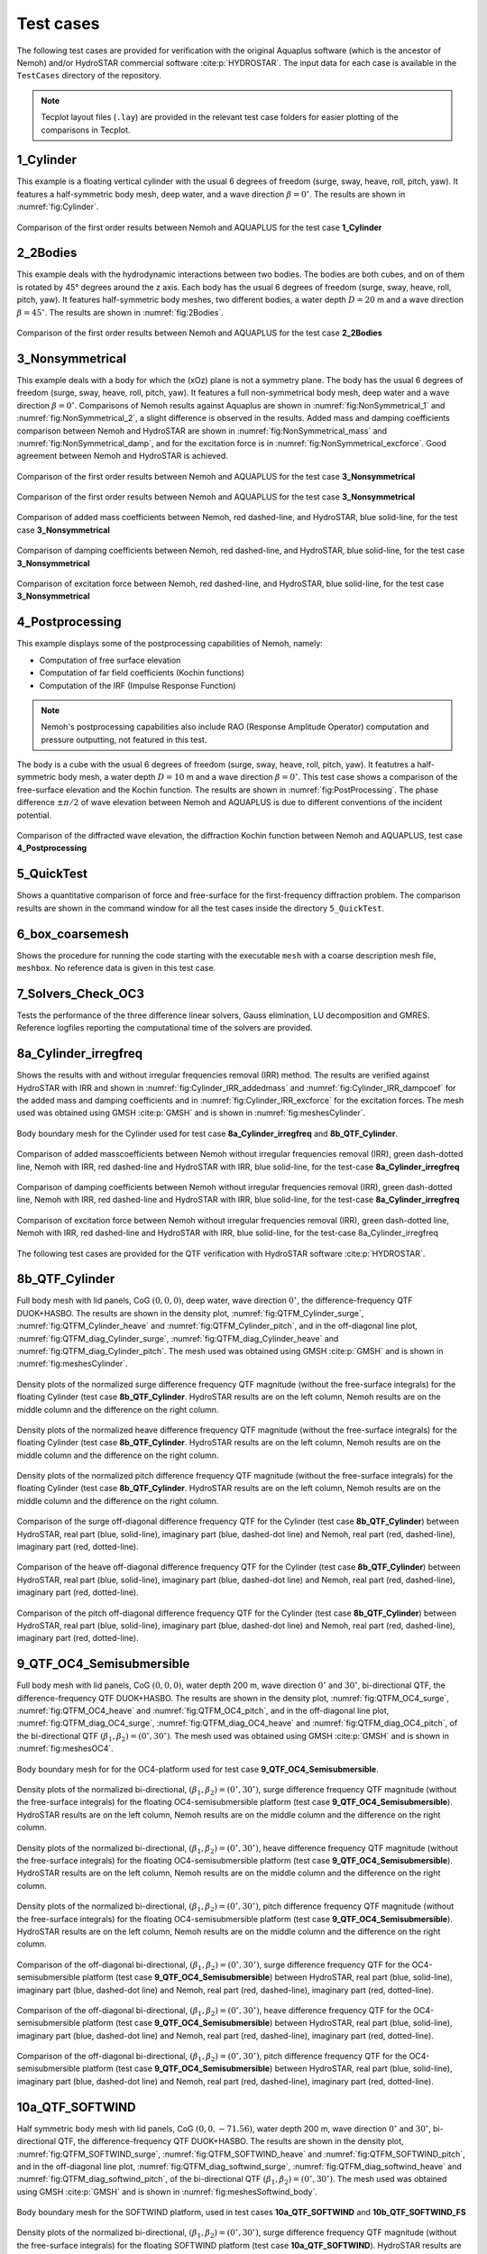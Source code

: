 
##########
Test cases
##########

The following test cases are provided for verification with the original Aquaplus software (which is the ancestor of Nemoh) and/or HydroSTAR commercial software :cite:p:`HYDROSTAR`.
The input data for each case is available in the ``TestCases`` directory of the repository.

.. note:: Tecplot layout files (``.lay``) are provided in the relevant test case folders for easier plotting of the comparisons in Tecplot.

**********
1_Cylinder
**********

This example is a floating vertical cylinder with the usual 6 degrees of freedom (surge, sway, heave, roll, pitch, yaw).
It features a half-symmetric body mesh, deep water, and a wave direction :math:`\beta = 0^{\circ}`.
The results are shown in :numref:`fig:Cylinder`.

.. _`fig:Cylinder`:
.. figure:: figures/Ver_Cylinder.svg
   :align: center

   Comparison of the first order results between Nemoh and AQUAPLUS for the test case **1_Cylinder**

*********
2_2Bodies
*********

This example deals with the hydrodynamic interactions between two bodies.
The bodies are both cubes, and on of them is rotated by 45° degrees around the z axis.
Each body has the usual 6 degrees of freedom (surge, sway, heave, roll, pitch, yaw).
It features half-symmetric body meshes, two different bodies, a water depth :math:`D=20` m and a wave direction :math:`\beta=45^{\circ}`. The results are shown in :numref:`fig:2Bodies`.

.. _`fig:2Bodies`:
.. figure:: figures/Ver_2Bodies.svg
   :align: center

   Comparison of the first order results between Nemoh and AQUAPLUS for the test case **2_2Bodies**

****************
3_Nonsymmetrical
****************

This example deals with a body for which the (xOz) plane is not a symmetry plane.
The body has the usual 6 degrees of freedom (surge, sway, heave, roll, pitch, yaw).
It features a full non-symmetrical body mesh, deep water and a wave direction :math:`\beta=0^{\circ}`.
Comparisons of Nemoh results against Aquaplus are shown in :numref:`fig:NonSymmetrical_1` and :numref:`fig:NonSymmetrical_2`, a slight difference is observed in the results.
Added mass and damping coefficients comparison between Nemoh and HydroSTAR are shown in :numref:`fig:NonSymmetrical_mass` and :numref:`fig:NonSymmetrical_damp`, and for the excitation force is in :numref:`fig:NonSymmetrical_excforce`.
Good agreement between Nemoh and HydroSTAR is achieved.

.. _`fig:NonSymmetrical_1`:
.. figure:: figures/Ver_NonSymmetrical_1.svg
   :align: center

   Comparison of the first order results between Nemoh and AQUAPLUS for the test case **3_Nonsymmetrical**

.. _`fig:NonSymmetrical_2`:
.. figure:: figures/Ver_NonSymmetrical_2.svg
   :align: center

   Comparison of the first order results between Nemoh and AQUAPLUS for the test case **3_Nonsymmetrical**

.. _`fig:NonSymmetrical_mass`:
.. figure:: figures/Ver_NonSymmetrical_addedmass.svg
   :align: center

   Comparison of added mass coefficients between Nemoh, red dashed-line, and HydroSTAR, blue solid-line, for the test case **3_Nonsymmetrical**

.. _`fig:NonSymmetrical_damp`:
.. figure:: figures/Ver_NonSymmetrical_dampcoef.svg
   :align: center

   Comparison of damping coefficients between Nemoh, red dashed-line, and HydroSTAR, blue solid-line, for the test case **3_Nonsymmetrical**

.. _`fig:NonSymmetrical_excforce`:
.. figure:: figures/Ver_NonSymmetrical_excitationforce.svg
   :align: center

   Comparison of excitation force between Nemoh, red dashed-line, and HydroSTAR, blue solid-line, for the test case **3_Nonsymmetrical**

****************
4_Postprocessing
****************

This example displays some of the postprocessing capabilities of Nemoh, namely:

- Computation of free surface elevation
- Computation of far field coefficients (Kochin functions)
- Computation of the IRF (Impulse Response Function)

.. note:: Nemoh's postprocessing capabilities also include RAO (Response Amplitude Operator) computation and pressure outputting, not featured in this test.

The body is a cube with the usual 6 degrees of freedom (surge, sway, heave, roll, pitch, yaw).
It featutres a half-symmetric body mesh, a water depth :math:`D=10` m and a wave direction :math:`\beta=0^{\circ}`.
This test case shows a comparison of the free-surface elevation and the Kochin function. The results are shown in :numref:`fig:PostProcessing`.
The phase difference :math:`\pm \pi/2` of wave elevation between Nemoh and AQUAPLUS is due to different conventions of the incident potential.

.. _`fig:PostProcessing`:
.. figure:: figures/Ver_PostProcessing.svg
   :align: center

   Comparison of the diffracted wave elevation, the diffraction Kochin function between Nemoh and AQUAPLUS, test case **4_Postprocessing**

***********
5_QuickTest
***********

Shows a quantitative comparison of force and free-surface for the first-frequency diffraction problem. The comparison results are shown in the command window for all the test cases inside the directory ``5_QuickTest``.

****************
6_box_coarsemesh
****************

Shows the procedure for running the code starting with the executable ``mesh`` with a coarse description mesh file, ``meshbox``. No reference data is given in this test case.

*******************
7_Solvers_Check_OC3
*******************

Tests the performance of the three difference linear solvers, Gauss elimination, LU decomposition and GMRES. Reference logfiles reporting the computational time of the solvers are provided.

*********************
8a_Cylinder_irregfreq
*********************

Shows the results with and without irregular frequencies removal (IRR) method. The results are verified against HydroSTAR with IRR and shown in :numref:`fig:Cylinder_IRR_addedmass` and :numref:`fig:Cylinder_IRR_dampcoef` for the added mass and damping coefficients and in :numref:`fig:Cylinder_IRR_excforce` for the excitation forces. The mesh used was obtained using GMSH :cite:p:`GMSH` and is shown in :numref:`fig:meshesCylinder`.

.. _`fig:meshesCylinder`:
.. figure:: figures/Cylinder/mesh.svg
   :align: center

   Body boundary mesh for the Cylinder used for test case **8a_Cylinder_irregfreq** and **8b_QTF_Cylinder**.

.. _`fig:Cylinder_IRR_addedmass`:
.. figure:: figures/Cylinder/addedmass.svg
   :align: center

   Comparison of added masscoefficients between Nemoh without irregular frequencies removal (IRR), green dash-dotted line, Nemoh with IRR, red dashed-line and HydroSTAR with IRR, blue solid-line, for the test-case **8a_Cylinder_irregfreq**

.. _`fig:Cylinder_IRR_dampcoef`:
.. figure:: figures/Cylinder/dampcoef.svg
   :align: center

   Comparison of damping coefficients between Nemoh without irregular frequencies removal (IRR), green dash-dotted line, Nemoh with IRR, red dashed-line and HydroSTAR with IRR, blue solid-line, for the test-case **8a_Cylinder_irregfreq**

.. _`fig:Cylinder_IRR_excforce`:
.. figure:: figures/Cylinder/excForce.svg
   :align: center

   Comparison of excitation force between Nemoh without irregular frequencies removal (IRR), green dash-dotted line, Nemoh with IRR, red dashed-line and HydroSTAR with IRR, blue solid-line, for the test-case 8a_Cylinder_irregfreq

The following test cases are provided for the QTF verification with HydroSTAR software :cite:p:`HYDROSTAR`.

***************
8b_QTF_Cylinder
***************

Full body mesh with lid panels, CoG :math:`(0,0,0)`, deep water, wave direction :math:`0^{\circ}`, the difference-frequency QTF DUOK+HASBO. The results are shown in the density plot, :numref:`fig:QTFM_Cylinder_surge`, :numref:`fig:QTFM_Cylinder_heave` and :numref:`fig:QTFM_Cylinder_pitch`, and in the off-diagonal line plot, :numref:`fig:QTFM_diag_Cylinder_surge`, :numref:`fig:QTFM_diag_Cylinder_heave` and :numref:`fig:QTFM_diag_Cylinder_pitch`. The mesh used was obtained using GMSH :cite:p:`GMSH` and is shown in :numref:`fig:meshesCylinder`.

.. _`fig:QTFM_Cylinder_surge`:
.. figure:: figures/Cylinder/QTFsurge.svg
   :align: center

   Density plots of the normalized surge difference frequency QTF magnitude (without the free-surface integrals) for the floating Cylinder (test case **8b_QTF_Cylinder**. HydroSTAR results are on the left column, Nemoh results are on the middle column and the difference on the right column.

.. _`fig:QTFM_Cylinder_heave`:
.. figure:: figures/Cylinder/QTFheave.svg
   :align: center

   Density plots of the normalized heave difference frequency QTF magnitude (without the free-surface integrals) for the floating Cylinder (test case **8b_QTF_Cylinder**. HydroSTAR results are on the left column, Nemoh results are on the middle column and the difference on the right column.

.. _`fig:QTFM_Cylinder_pitch`:
.. figure:: figures/Cylinder/QTFpitch.svg
   :align: center

   Density plots of the normalized pitch difference frequency QTF magnitude (without the free-surface integrals) for the floating Cylinder (test case **8b_QTF_Cylinder**. HydroSTAR results are on the left column, Nemoh results are on the middle column and the difference on the right column.

.. _`fig:QTFM_diag_Cylinder_surge`:
.. figure:: figures/Cylinder/QTFsurge_diag.svg
   :align: center

   Comparison of the surge off-diagonal difference frequency QTF for the Cylinder (test case **8b_QTF_Cylinder**) between HydroSTAR, real part (blue, solid-line), imaginary part (blue, dashed-dot line) and Nemoh, real part (red, dashed-line), imaginary part (red, dotted-line).

.. _`fig:QTFM_diag_Cylinder_heave`:
.. figure:: figures/Cylinder/QTFheave_diag.svg
   :align: center

   Comparison of the heave off-diagonal difference frequency QTF for the Cylinder (test case **8b_QTF_Cylinder**) between HydroSTAR, real part (blue, solid-line), imaginary part (blue, dashed-dot line) and Nemoh, real part (red, dashed-line), imaginary part (red, dotted-line).

.. _`fig:QTFM_diag_Cylinder_pitch`:
.. figure:: figures/Cylinder/QTFpitch_diag.svg
   :align: center

   Comparison of the pitch off-diagonal difference frequency QTF for the Cylinder (test case **8b_QTF_Cylinder**) between HydroSTAR, real part (blue, solid-line), imaginary part (blue, dashed-dot line) and Nemoh, real part (red, dashed-line), imaginary part (red, dotted-line).

*************************
9_QTF_OC4_Semisubmersible
*************************

Full body mesh with lid panels, CoG :math:`(0,0,0)`, water depth 200 m, wave direction :math:`0^{\circ}` and :math:`30^{\circ}`, bi-directional QTF, the difference-frequency QTF DUOK+HASBO. The results are shown in the density plot, :numref:`fig:QTFM_OC4_surge`, :numref:`fig:QTFM_OC4_heave` and :numref:`fig:QTFM_OC4_pitch`, and in the off-diagonal line plot, :numref:`fig:QTFM_diag_OC4_surge`, :numref:`fig:QTFM_diag_OC4_heave` and :numref:`fig:QTFM_diag_OC4_pitch`, of the bi-directional QTF :math:`(\beta_1,\beta_2)=(0^{\circ},30^{\circ})`. The mesh used was obtained using GMSH :cite:p:`GMSH` and is shown in :numref:`fig:meshesOC4`.

.. _`fig:meshesOC4`:
.. figure:: figures/OC4/bodymesh.svg
   :align: center

   Body boundary mesh for for the OC4-platform used for test case **9_QTF_OC4_Semisubmersible**.

.. _`fig:QTFM_OC4_surge`:
.. figure:: figures/OC4/QTFM_Surge_beta030.svg
   :align: center

   Density plots of the normalized bi-directional, :math:`(\beta_1,\beta_2)=(0^{\circ},30^{\circ})`, surge difference frequency QTF magnitude (without the free-surface integrals) for the floating OC4-semisubmersible platform (test case **9_QTF_OC4_Semisubmersible**). HydroSTAR results are on the left column, Nemoh results are on the middle column and the difference on the right column.

.. _`fig:QTFM_OC4_heave`:
.. figure:: figures/OC4/QTFM_Heave_beta030.svg
   :align: center

   Density plots of the normalized bi-directional, :math:`(\beta_1,\beta_2)=(0^{\circ},30^{\circ})`, heave difference frequency QTF magnitude (without the free-surface integrals) for the floating OC4-semisubmersible platform (test case **9_QTF_OC4_Semisubmersible**). HydroSTAR results are on the left column, Nemoh results are on the middle column and the difference on the right column.

.. _`fig:QTFM_OC4_pitch`:
.. figure:: figures/OC4/QTFM_Pitch_beta030.svg
   :align: center

   Density plots of the normalized bi-directional, :math:`(\beta_1,\beta_2)=(0^{\circ},30^{\circ})`, pitch difference frequency QTF magnitude (without the free-surface integrals) for the floating OC4-semisubmersible platform (test case **9_QTF_OC4_Semisubmersible**). HydroSTAR results are on the left column, Nemoh results are on the middle column and the difference on the right column.

.. _`fig:QTFM_diag_OC4_surge`:
.. figure:: figures/OC4/QTFM_Surge_beta030_diag.svg
   :align: center

   Comparison of the off-diagonal bi-directional, :math:`(\beta_1,\beta_2)=(0^{\circ},30^{\circ})`, surge difference frequency QTF for the OC4-semisubmersible platform (test case **9_QTF_OC4_Semisubmersible**) between HydroSTAR, real part (blue, solid-line), imaginary part (blue, dashed-dot line) and Nemoh, real part (red, dashed-line), imaginary part (red, dotted-line).

.. _`fig:QTFM_diag_OC4_heave`:
.. figure:: figures/OC4/QTFM_Heave_beta030_diag.svg
   :align: center

   Comparison of the off-diagonal bi-directional, :math:`(\beta_1,\beta_2)=(0^{\circ},30^{\circ})`, heave difference frequency QTF for the OC4-semisubmersible platform (test case **9_QTF_OC4_Semisubmersible**) between HydroSTAR, real part (blue, solid-line), imaginary part (blue, dashed-dot line) and Nemoh, real part (red, dashed-line), imaginary part (red, dotted-line).

.. _`fig:QTFM_diag_OC4_pitch`:
.. figure:: figures/OC4/QTFM_Pitch_beta030_diag.svg
   :align: center

   Comparison of the off-diagonal bi-directional, :math:`(\beta_1,\beta_2)=(0^{\circ},30^{\circ})`, pitch difference frequency QTF for the OC4-semisubmersible platform (test case **9_QTF_OC4_Semisubmersible**) between HydroSTAR, real part (blue, solid-line), imaginary part (blue, dashed-dot line) and Nemoh, real part (red, dashed-line), imaginary part (red, dotted-line).

****************
10a_QTF_SOFTWIND
****************

Half symmetric body mesh with lid panels, CoG :math:`(0,0,-71.56)`, water depth 200 m, wave direction :math:`0^{\circ}` and :math:`30^{\circ}`, bi-directional QTF, the difference-frequency QTF DUOK+HASBO. The results are shown in the density plot, :numref:`fig:QTFM_SOFTWIND_surge`, :numref:`fig:QTFM_SOFTWIND_heave` and :numref:`fig:QTFM_SOFTWIND_pitch`, and in the off-diagonal line plot, :numref:`fig:QTFM_diag_softwind_surge`, :numref:`fig:QTFM_diag_softwind_heave` and :numref:`fig:QTFM_diag_softwind_pitch`, of the bi-directional QTF :math:`(\beta_1,\beta_2)=(0^{\circ},30^{\circ})`. The mesh used was obtained using GMSH :cite:p:`GMSH` and is shown in :numref:`fig:meshesSoftwind_body`.

.. _`fig:meshesSoftwind_body`:
.. figure:: figures/Softwind/bodymesh.svg
   :align: center

   Body boundary mesh for the SOFTWIND platform, used in test cases **10a_QTF_SOFTWIND** and  **10b_QTF_SOFTWIND_FS**

.. _`fig:QTFM_SOFTWIND_surge`:
.. figure:: figures/Softwind/QTFM_Surge_beta030.svg
   :align: center

   Density plots of the normalized bi-directional, :math:`(\beta_1,\beta_2)=(0^{\circ},30^{\circ})`, surge difference frequency QTF magnitude (without the free-surface integrals) for the floating SOFTWIND platform (test case **10a_QTF_SOFTWIND**). HydroSTAR results are on the left column, Nemoh results are on the middle column and the difference on the right column.

.. _`fig:QTFM_SOFTWIND_heave`:
.. figure:: figures/Softwind/QTFM_Heave_beta030.svg
   :align: center

   Density plots of the normalized bi-directional, :math:`(\beta_1,\beta_2)=(0^{\circ},30^{\circ})`, heave difference frequency QTF magnitude (without the free-surface integrals) for the floating SOFTWIND platform (test case **10a_QTF_SOFTWIND**). HydroSTAR results are on the left column, Nemoh results are on the middle column and the difference on the right column.

.. _`fig:QTFM_SOFTWIND_pitch`:
.. figure:: figures/Softwind/QTFM_Pitch_beta030.svg
   :align: center

   Density plots of the normalized bi-directional, :math:`(\beta_1,\beta_2)=(0^{\circ},30^{\circ})`, pitch difference frequency QTF magnitude (without the free-surface integrals) for the floating SOFTWIND platform (test case **10a_QTF_SOFTWIND**). HydroSTAR results are on the left column, Nemoh results are on the middle column and the difference on the right column.

.. _`fig:QTFM_diag_softwind_surge`:
.. figure:: figures/Softwind/QTFM_Surge_beta030_diag.svg
   :align: center

   Comparison of the off-diagonal bi-directional, :math:`(\beta_1,\beta_2)=(0^{\circ},30^{\circ})`, surge difference frequency QTF for the SOFTWIND platform (test case **10a_QTF_SOFTWIND**) between HydroSTAR, real part (blue, solid-line), imaginary part (blue, dashed-dot line) and Nemoh, real part (red, dashed-line), imaginary part (red, dotted-line).

.. _`fig:QTFM_diag_softwind_heave`:
.. figure:: figures/Softwind/QTFM_Heave_beta030_diag.svg
   :align: center

   Comparison of the off-diagonal bi-directional, :math:`(\beta_1,\beta_2)=(0^{\circ},30^{\circ})`, heave difference frequency QTF for the SOFTWIND platform (test case **10a_QTF_SOFTWIND**) between HydroSTAR, real part (blue, solid-line), imaginary part (blue, dashed-dot line) and Nemoh, real part (red, dashed-line), imaginary part (red, dotted-line).

.. _`fig:QTFM_diag_softwind_pitch`:
.. figure:: figures/Softwind/QTFM_Pitch_beta030_diag.svg
   :align: center

   Comparison of the off-diagonal bi-directional, :math:`(\beta_1,\beta_2)=(0^{\circ},30^{\circ})`, pitch difference frequency QTF for the SOFTWIND platform (test case **10a_QTF_SOFTWIND**) between HydroSTAR, real part (blue, solid-line), imaginary part (blue, dashed-dot line) and Nemoh, real part (red, dashed-line), imaginary part (red, dotted-line).

*******************
10b_QTF_SOFTWIND_FS
*******************

Half symmetric body mesh without lid panels, half symmetric free-surface mesh, CoG :math:`(0,0,-71.56)`, water depth 200 m, wave direction :math:`0^{\circ}`, the sum-frequency total QTF DUOK+HASBO+HASFS+ASYMP.
The results are shown in the density plot, :numref:`fig:QTFP_SOFTWIND_surge`, :numref:`fig:QTFP_SOFTWIND_heave` and :numref:`fig:QTFP_SOFTWIND_pitch` and in the off-diagonal line plot, :numref:`fig:QTFP_SOFTWIND_DIAG_surge`, :numref:`fig:QTFP_SOFTWIND_DIAG_heave` and :numref:`fig:QTFP_SOFTWIND_DIAG_pitch`.
The mesh used was obtained using GMSH :cite:p:`GMSH` and is shown in :numref:`fig:meshesSoftwind_body` (body mesh) and :numref:`fig:meshesSoftwind_FS` (free surface mesh).

.. _`fig:meshesSoftwind_FS`:
.. figure:: figures/Softwind/FSmesh.svg
   :align: center

   Free surface mesh for the SOFTWIND platform, used in test case **10b_QTF_SOFTWIND_FS**

.. _`fig:QTFP_SOFTWIND_surge`:
.. figure:: figures/Softwind/QTFP_Surge_beta00.svg
   :align: center

   Density plots of the normalized surge sum-frequency full QTF magnitude (including the free-surface integrals) for the floating SOFTWIND platform (test case **10b_QTF_SOFTWIND_FS**). HydroSTAR results are on the left column, Nemoh results are on the middle column and the difference in the right column.

.. _`fig:QTFP_SOFTWIND_heave`:
.. figure:: figures/Softwind/QTFP_Heave_beta00.svg
   :align: center

   Density plots of the normalized heave sum-frequency full QTF magnitude (including the free-surface integrals) for the floating SOFTWIND platform (test case **10b_QTF_SOFTWIND_FS**). HydroSTAR results are on the left column, Nemoh results are on the middle column and the difference in the right column.

.. _`fig:QTFP_SOFTWIND_pitch`:
.. figure:: figures/Softwind/QTFP_Pitch_beta00.svg
   :align: center

   Density plots of the normalized pitch sum-frequency full QTF magnitude (including the free-surface integrals) for the floating SOFTWIND platform (test case **10b_QTF_SOFTWIND_FS**). HydroSTAR results are on the left column, Nemoh results are on the middle column and the difference in the right column.

.. _`fig:QTFP_SOFTWIND_DIAG_surge`:
.. figure:: figures/Softwind/QTFP_Surge_beta00_diag.svg
   :align: center

   Comparison of the off-diagonal surge sum-frequency full QTF for SOFTWIND platform (test case **10b_QTF_SOFTWIND_FS**) between HydroSTAR, real part (blue, solid-line), imaginary part (blue, dashed-dot line) and Nemoh, real part (red, dashed-line), imaginary part (red, dotted-line).

.. _`fig:QTFP_SOFTWIND_DIAG_heave`:
.. figure:: figures/Softwind/QTFP_Heave_beta00_diag.svg
   :align: center

   Comparison of the off-diagonal heave sum-frequency full QTF for SOFTWIND platform (test case **10b_QTF_SOFTWIND_FS**) between HydroSTAR, real part (blue, solid-line), imaginary part (blue, dashed-dot line) and Nemoh, real part (red, dashed-line), imaginary part (red, dotted-line).

.. _`fig:QTFP_SOFTWIND_DIAG_pitch`:
.. figure:: figures/Softwind/QTFP_Pitch_beta00_diag.svg
   :align: center

   Comparison of the off-diagonal pitch sum-frequency full QTF for SOFTWIND platform (test case **10b_QTF_SOFTWIND_FS**) between HydroSTAR, real part (blue, solid-line), imaginary part (blue, dashed-dot line) and Nemoh, real part (red, dashed-line), imaginary part (red, dotted-line).

*****************
11_QTF_OC3_Hywind
*****************

Full body mesh with lid panels, CoG :math:`(0,0,0)`, water depth 320 m, wave direction :math:`0^{\circ}`, Nemoh1 uses GMRES solver, the difference-frequency QTF DUOK+HASBO. The results are shown in the density plot, :numref:`fig:QTFM_OC3_HYWIND_surge`, :numref:`fig:QTFM_OC3_HYWIND_heave` and :numref:`fig:QTFM_OC3_HYWIND_pitch`, and in the off-diagonal line plot, :numref:`fig:QTFM_diag_OC3_HYWIND_surge`, :numref:`fig:QTFM_diag_OC3_HYWIND_heave` and :numref:`fig:QTFM_diag_OC3_HYWIND_pitch`, of the difference-frequency QTF. The mesh used was obtained using GMSH :cite:p:`GMSH` and is shown in :numref:`fig:meshesHYWIND`.

.. _`fig:meshesHYWIND`:
.. figure:: figures/OC3_HYWIND/bodyMesh.svg
   :align: center

   Body boundary mesh for OC3-HYWIND platform, test case **11_QTF_OC3_Hywind**.

.. _`fig:QTFM_OC3_HYWIND_surge`:
.. figure:: figures/OC3_HYWIND/QTFM_Surge.svg
   :align: center

   Density plots of the normalized surge difference frequency QTF magnitude (without the free-surface integrals) for the floating OC3-HYWIND platform (test case **11_QTF_OC3_Hywind**). HydroSTAR results are on the left column, Nemoh results are on the middle column and the difference on the right column.

.. _`fig:QTFM_OC3_HYWIND_heave`:
.. figure:: figures/OC3_HYWIND/QTFM_Heave.svg
   :align: center

   Density plots of the normalized heave difference frequency QTF magnitude (without the free-surface integrals) for the floating OC3-HYWIND platform (test case **11_QTF_OC3_Hywind**). HydroSTAR results are on the left column, Nemoh results are on the middle column and the difference on the right column.

.. _`fig:QTFM_OC3_HYWIND_pitch`:
.. figure:: figures/OC3_HYWIND/QTFM_Pitch.svg
   :align: center

   Density plots of the normalized pitch difference frequency QTF magnitude (without the free-surface integrals) for the floating OC3-HYWIND platform (test case **11_QTF_OC3_Hywind**). HydroSTAR results are on the left column, Nemoh results are on the middle column and the difference on the right column.

.. _`fig:QTFM_diag_OC3_HYWIND_surge`:
.. figure:: figures/OC3_HYWIND/QTFM_Surge_diag.svg
   :align: center

   Comparison of the off-diagonal surge difference frequency QTF for the OC3-HYWIND platform (test case **11_QTF_OC3_Hywind**) between HydroSTAR, real part (blue, solid-line), imaginary part (blue, dashed-dot line) and Nemoh, real part (red, dashed-line), imaginary part (red, dotted-line).

.. _`fig:QTFM_diag_OC3_HYWIND_heave`:
.. figure:: figures/OC3_HYWIND/QTFM_Heave_diag.svg
   :align: center

   Comparison of the off-diagonal heave difference frequency QTF for the OC3-HYWIND platform (test case **11_QTF_OC3_Hywind**) between HydroSTAR, real part (blue, solid-line), imaginary part (blue, dashed-dot line) and Nemoh, real part (red, dashed-line), imaginary part (red, dotted-line).

.. _`fig:QTFM_diag_OC3_HYWIND_pitch`:
.. figure:: figures/OC3_HYWIND/QTFM_Pitch_diag.svg
   :align: center

   Comparison of the off-diagonal pitch difference frequency QTF for the OC3-HYWIND platform (test case **11_QTF_OC3_Hywind**) between HydroSTAR, real part (blue, solid-line), imaginary part (blue, dashed-dot line) and Nemoh, real part (red, dashed-line), imaginary part (red, dotted-line).

Full description of the QTF test-cases results is reported in :cite:t:`Kurnia22_JH,Kurnia22`. Note that the QTF comparisons between Nemoh and HydroSTAR for the bidirectional case are in good agreement only if the direction is switched, in Nemoh :math:`\beta=(\beta_1,\beta_2)` and in HydroSTAR :math:`\beta=(\beta_2,\beta_1)`; further investigation regarding this is needed. The imaginary part of QTFs have also a difference sign between Nemoh and HydroSTAR that may be due to different conventions of the incident potential.
